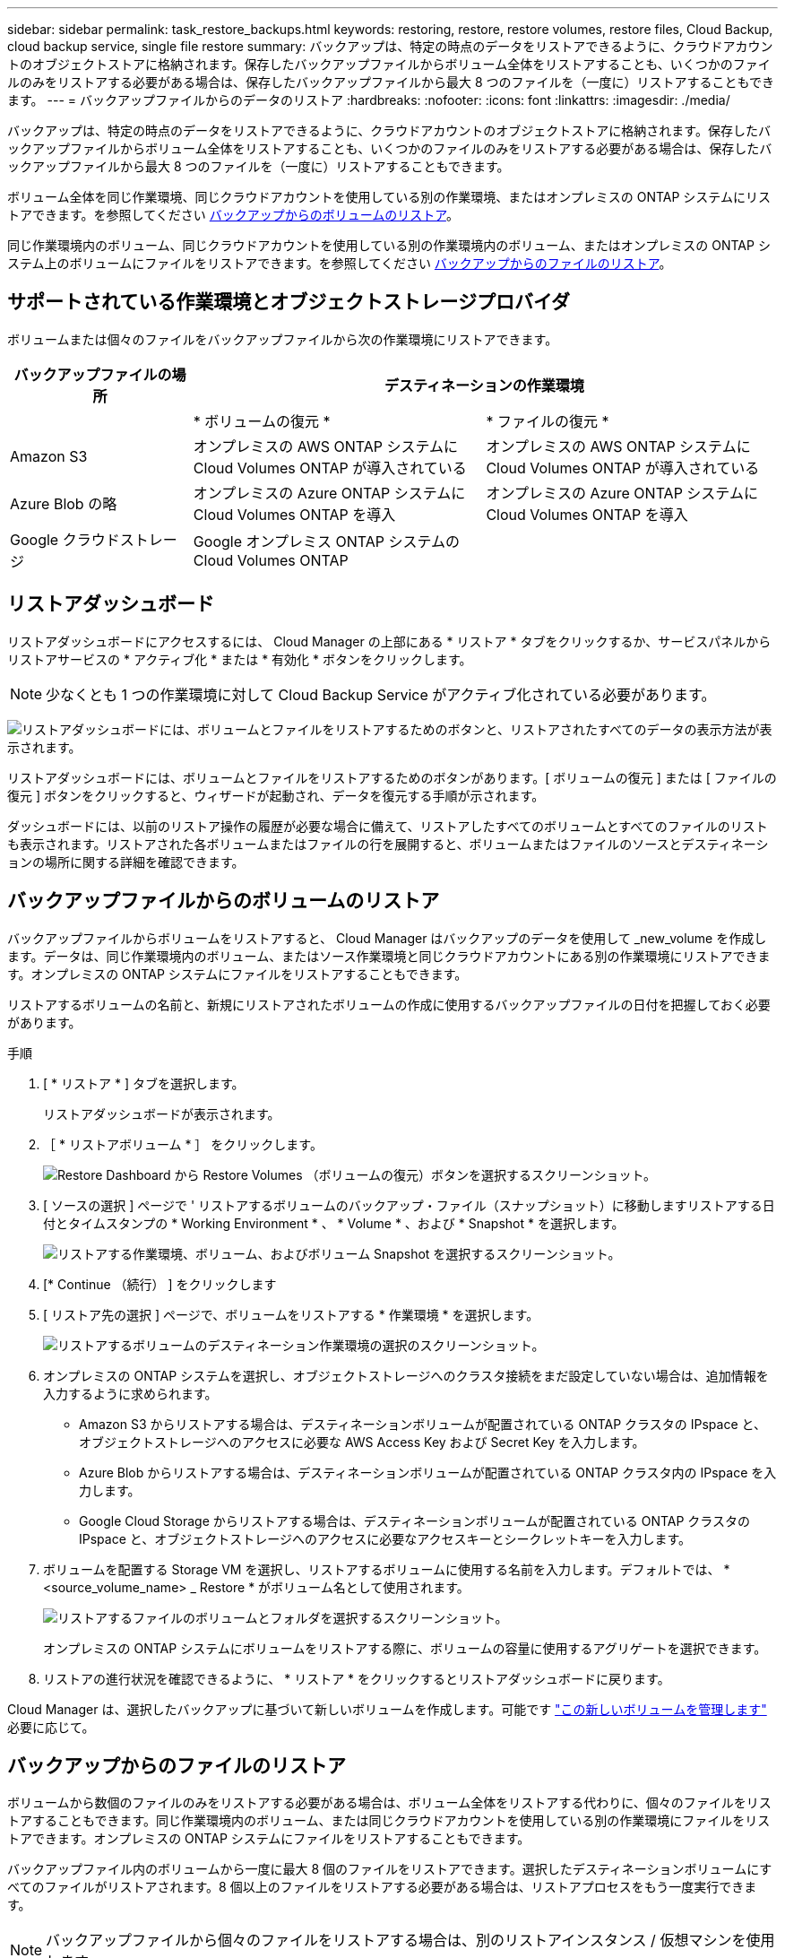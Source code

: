 ---
sidebar: sidebar 
permalink: task_restore_backups.html 
keywords: restoring, restore, restore volumes, restore files, Cloud Backup, cloud backup service, single file restore 
summary: バックアップは、特定の時点のデータをリストアできるように、クラウドアカウントのオブジェクトストアに格納されます。保存したバックアップファイルからボリューム全体をリストアすることも、いくつかのファイルのみをリストアする必要がある場合は、保存したバックアップファイルから最大 8 つのファイルを（一度に）リストアすることもできます。 
---
= バックアップファイルからのデータのリストア
:hardbreaks:
:nofooter: 
:icons: font
:linkattrs: 
:imagesdir: ./media/


[role="lead"]
バックアップは、特定の時点のデータをリストアできるように、クラウドアカウントのオブジェクトストアに格納されます。保存したバックアップファイルからボリューム全体をリストアすることも、いくつかのファイルのみをリストアする必要がある場合は、保存したバックアップファイルから最大 8 つのファイルを（一度に）リストアすることもできます。

ボリューム全体を同じ作業環境、同じクラウドアカウントを使用している別の作業環境、またはオンプレミスの ONTAP システムにリストアできます。を参照してください <<Restoring a volume from a backup file,バックアップからのボリュームのリストア>>。

同じ作業環境内のボリューム、同じクラウドアカウントを使用している別の作業環境内のボリューム、またはオンプレミスの ONTAP システム上のボリュームにファイルをリストアできます。を参照してください <<Restoring files from a backup,バックアップからのファイルのリストア>>。



== サポートされている作業環境とオブジェクトストレージプロバイダ

ボリュームまたは個々のファイルをバックアップファイルから次の作業環境にリストアできます。

[cols="25,40,40"]
|===
| バックアップファイルの場所 2+| デスティネーションの作業環境 


|  | * ボリュームの復元 * | * ファイルの復元 * 


| Amazon S3 | オンプレミスの AWS ONTAP システムに Cloud Volumes ONTAP が導入されている | オンプレミスの AWS ONTAP システムに Cloud Volumes ONTAP が導入されている 


| Azure Blob の略 | オンプレミスの Azure ONTAP システムに Cloud Volumes ONTAP を導入 | オンプレミスの Azure ONTAP システムに Cloud Volumes ONTAP を導入 


| Google クラウドストレージ | Google オンプレミス ONTAP システムの Cloud Volumes ONTAP |  
|===


== リストアダッシュボード

リストアダッシュボードにアクセスするには、 Cloud Manager の上部にある * リストア * タブをクリックするか、サービスパネルからリストアサービスの * アクティブ化 * または * 有効化 * ボタンをクリックします。


NOTE: 少なくとも 1 つの作業環境に対して Cloud Backup Service がアクティブ化されている必要があります。

image:screenshot_restore_dashboard.png["リストアダッシュボードには、ボリュームとファイルをリストアするためのボタンと、リストアされたすべてのデータの表示方法が表示されます。"]

リストアダッシュボードには、ボリュームとファイルをリストアするためのボタンがあります。[ ボリュームの復元 ] または [ ファイルの復元 ] ボタンをクリックすると、ウィザードが起動され、データを復元する手順が示されます。

ダッシュボードには、以前のリストア操作の履歴が必要な場合に備えて、リストアしたすべてのボリュームとすべてのファイルのリストも表示されます。リストアされた各ボリュームまたはファイルの行を展開すると、ボリュームまたはファイルのソースとデスティネーションの場所に関する詳細を確認できます。



== バックアップファイルからのボリュームのリストア

バックアップファイルからボリュームをリストアすると、 Cloud Manager はバックアップのデータを使用して _new_volume を作成します。データは、同じ作業環境内のボリューム、またはソース作業環境と同じクラウドアカウントにある別の作業環境にリストアできます。オンプレミスの ONTAP システムにファイルをリストアすることもできます。

リストアするボリュームの名前と、新規にリストアされたボリュームの作成に使用するバックアップファイルの日付を把握しておく必要があります。

.手順
. [ * リストア * ] タブを選択します。
+
リストアダッシュボードが表示されます。

. ［ * リストアボリューム * ］ をクリックします。
+
image:screenshot_restore_volume_selection.png["Restore Dashboard から Restore Volumes （ボリュームの復元）ボタンを選択するスクリーンショット。"]

. [ ソースの選択 ] ページで ' リストアするボリュームのバックアップ・ファイル（スナップショット）に移動しますリストアする日付とタイムスタンプの * Working Environment * 、 * Volume * 、および * Snapshot * を選択します。
+
image:screenshot_restore_select_volume_snapshot.png["リストアする作業環境、ボリューム、およびボリューム Snapshot を選択するスクリーンショット。"]

. [* Continue （続行） ] をクリックします
. [ リストア先の選択 ] ページで、ボリュームをリストアする * 作業環境 * を選択します。
+
image:screenshot_restore_select_work_env_volume.png["リストアするボリュームのデスティネーション作業環境の選択のスクリーンショット。"]

. オンプレミスの ONTAP システムを選択し、オブジェクトストレージへのクラスタ接続をまだ設定していない場合は、追加情報を入力するように求められます。
+
** Amazon S3 からリストアする場合は、デスティネーションボリュームが配置されている ONTAP クラスタの IPspace と、オブジェクトストレージへのアクセスに必要な AWS Access Key および Secret Key を入力します。
** Azure Blob からリストアする場合は、デスティネーションボリュームが配置されている ONTAP クラスタ内の IPspace を入力します。
** Google Cloud Storage からリストアする場合は、デスティネーションボリュームが配置されている ONTAP クラスタの IPspace と、オブジェクトストレージへのアクセスに必要なアクセスキーとシークレットキーを入力します。


. ボリュームを配置する Storage VM を選択し、リストアするボリュームに使用する名前を入力します。デフォルトでは、 * <source_volume_name> _ Restore * がボリューム名として使用されます。
+
image:screenshot_restore_new_vol_name.png["リストアするファイルのボリュームとフォルダを選択するスクリーンショット。"]

+
オンプレミスの ONTAP システムにボリュームをリストアする際に、ボリュームの容量に使用するアグリゲートを選択できます。

. リストアの進行状況を確認できるように、 * リストア * をクリックするとリストアダッシュボードに戻ります。


Cloud Manager は、選択したバックアップに基づいて新しいボリュームを作成します。可能です link:task_managing_storage.html#managing-existing-volumes["この新しいボリュームを管理します"^] 必要に応じて。



== バックアップからのファイルのリストア

ボリュームから数個のファイルのみをリストアする必要がある場合は、ボリューム全体をリストアする代わりに、個々のファイルをリストアすることもできます。同じ作業環境内のボリューム、または同じクラウドアカウントを使用している別の作業環境にファイルをリストアできます。オンプレミスの ONTAP システムにファイルをリストアすることもできます。

バックアップファイル内のボリュームから一度に最大 8 個のファイルをリストアできます。選択したデスティネーションボリュームにすべてのファイルがリストアされます。8 個以上のファイルをリストアする必要がある場合は、リストアプロセスをもう一度実行できます。


NOTE: バックアップファイルから個々のファイルをリストアする場合は、別のリストアインスタンス / 仮想マシンを使用します。



=== ファイルのリストアプロセス

プロセスは次のようになります。

. ボリュームから 1 つ以上のファイルを復元する場合は、 [ 復元 ] タブをクリックし、 [* ファイルの復元 *] をクリックして、ファイルが存在するバックアップファイル（またはファイル）を選択します。
. Restore インスタンスが起動し、バックアップファイル内に存在するフォルダとファイルが表示されます。
+
* 注：リストアインスタンスは、ファイルを初めてリストアするときにクラウドプロバイダの環境に導入されます。

. バックアップからリストアするファイル（複数可）を選択します。
. ファイル（作業環境、ボリューム、およびフォルダ）をリストアする場所を選択し、 * リストア * をクリックします。
. ファイルがリストアされ、リストアインスタンスがシャットダウンされて、一定時間非アクティブになったあとのコストが削減されます。




=== 詳細

を参照してください link:concept_backup_to_cloud.html#cost["このトピック"^] Cloud Backup Service と Restore インスタンスのコストを計算します。

.インスタンスタイプ
* AWS では、 Restore インスタンスはで実行されます https://aws.amazon.com/ec2/instance-types/m5/["m5n.xlarge インスタンス"^] CPU × 4 、 16GiB メモリ、 EBS のみのインスタンスストレージ。m5n.xlarge インスタンスを使用できない領域では、代わりに m5.xlarge インスタンスで Restore が実行されます。
* Azure では、 Restore 仮想マシンがで実行されます https://docs.microsoft.com/en-us/azure/virtual-machines/dv3-dsv3-series#dsv3-series["Standard_D4s_v3 VM"^] CPU × 4 、 16GiB メモリ、 32GB ディスク × 1


インスタンスの名前は _Cloud-Restore-Instance_with Your Account ID Concatenated です。例： _Cloud-Restore-Instance-MyAccount_ 。



=== 前提条件の確認

Cloud Restore を導入する前に、次の前提条件を確認し、サポートされている構成であることを確認してください。



==== AWS 権限が必要です

AWS でファイルリストアを使用する場合、 Cloud Manager に権限を提供する IAM ロールに最新の S3 権限を含める必要があります https://mysupport.netapp.com/site/info/cloud-manager-policies["Cloud Manager ポリシー"^] を参照してください link:task_backup_to_s3.html#requirements["AWS の要件"^]。

また、ファイルをリストアするには、ポリシーで次の権限が必要です。

[source, json]
----
  "Action": [
    "ec2:DescribeInstanceTypeOfferings",
    "ec2:startInstances",
    "ec2:stopInstances",
    "ec2:terminateInstances"
  ],
----


==== アウトバウンドインターネットアクセスを有効にします

Cloud Restore にはアウトバウンドのインターネットアクセスが必要です。仮想ネットワークまたは物理ネットワークでインターネットアクセスにプロキシサーバを使用している場合は、インスタンスがアウトバウンドのインターネットアクセスを使用して次のエンドポイントに接続していることを確認してください。クラウドに Cloud Restore を導入する場合、 Connector と同じサブネットに配置されます。

AWS と Azure のどちらに Cloud Restore を導入するかに応じて、該当する表を確認します。

* AWS 環境に必要なエンドポイント： *

[cols="43,57"]
|===
| エンドポイント | 目的 


| \ http://amazonlinux.us-east-1.amazonaws.com/2/extras/docker/stable/x86_64/4bf88ee77c395ffe1e0c3ca68530dfb3a683ec65a4a1ce9c0ff394be50e922b2/ | クラウドリストアインスタンス AMI 用の CentOS パッケージ。 


| ¥ http://cloudmanagerinfraprod.azurecr.io ¥ https://cloudmanagerinfraprod.azurecr.io | Cloud Restore Instance のイメージリポジトリ。 
|===
* Azure 導入に必要なエンドポイント： *

[cols="43,57"]
|===
| エンドポイント | 目的 


| ¥ http://olcentgbl.trafficmanager.net ¥ https://olcentgbl.trafficmanager.net | Cloud Restore 仮想マシン用の CentOS パッケージが用意されています。 


| ¥ http://cloudmanagerinfraprod.azurecr.io ¥ https://cloudmanagerinfraprod.azurecr.io | Cloud Restore Instance のイメージリポジトリ。 
|===


=== バックアップファイルからの単一ファイルのリストア

ボリュームバックアップからボリュームに最大 8 つのファイルをリストアする手順は、次のとおりです。ボリュームの名前と、ファイルのリストアに使用するバックアップファイルの日付を確認しておく必要があります。この機能では、ライブブラウズを使用して、バックアップファイル内のディレクトリとファイルのリストを表示できます。

バックアップファイルは NetApp Snapshot テクノロジを使用して作成されるため、 UI の中の表現では、各バックアップファイルに「 snapshot 」が呼び出されます。

次のビデオでは、 1 つのファイルをリストアする手順を簡単に紹介します。

video::ROAY6gPL9N0[youtube, width=848,height=480]

NOTE: ソースおよびデスティネーションの ONTAP システムで ONTAP のバージョンが 9.6 以降である必要があります。

.手順
. [* リストア *] タブをクリックします。
+
リストアダッシュボードが表示されます。

. [ ファイルの復元 *] ボタンをクリックします。
+
image:screenshot_restore_files_selection.png["Restore Dashboard から Restore Volumes （ボリュームの復元）ボタンを選択するスクリーンショット。"]

. [ ソースの選択 ] ページで ' リストアするファイルを含むボリュームのバックアップ・ファイル（スナップショット）に移動しますファイルのリストア元の日付とタイムスタンプが指定された * Working Environment * 、 * Volume * 、および * Snapshot * を選択します。
+
image:screenshot_restore_select_source.png["リストアするファイルのボリュームと Snapshot を選択するスクリーンショット。"]

. [* Continue （続行） ] をクリックすると、リストアインスタンスが開始されます。数分後、リストアインスタンスによってボリューム Snapshot のフォルダとファイルのリストが表示されます。
+
* 注：リストアインスタンスは、ファイルを初めてリストアするときにクラウドプロバイダの環境に導入されるため、初回のリストアには数分かかることがあります。

+
image:screenshot_restore_select_files.png["リストアするファイルに移動できるように、ファイルの選択ページのスクリーンショット。"]

. _ ファイルの選択 _ ページで、復元するファイルを選択し、 * 続行 * をクリックします。
+
** 検索アイコンをクリックしてファイル名を入力すると、そのファイルに直接移動できます。
** ファイル名が表示されている場合は、そのファイル名をクリックします。
** を使用して、フォルダ内の下位レベルに移動できます image:button_subfolder.png[""] ボタンをクリックして、ファイルを検索します。
+
ファイルを選択すると、ページの左側に追加され、選択済みのファイルが表示されます。必要に応じて、ファイル名の横にある * x * をクリックすると、このリストからファイルを削除できます。



. 保存先の選択ページで、ファイルを復元する * 作業環境 * を選択します。
+
image:screenshot_restore_select_work_env.png["リストアするファイルのデスティネーション作業環境の選択のスクリーンショット。"]

+
オンプレミスクラスタを選択し、オブジェクトストレージへのクラスタ接続をまだ設定していない場合は、追加情報を入力するように求められます。

+
** Amazon S3 からリストアする場合は、デスティネーションボリュームが配置されている ONTAP クラスタの IPspace と、オブジェクトストレージへのアクセスに必要な AWS Access Key および Secret Key を入力します。
** Azure Blob からリストアする場合は、デスティネーションボリュームが配置されている ONTAP クラスタ内の IPspace を入力します。


. 次に、ファイルを復元する * Volume * と * Folder * を選択します。
+
image:screenshot_restore_select_dest.png["リストアするファイルのボリュームとフォルダを選択するスクリーンショット。"]

+
ファイルを復元する場合は、いくつかのオプションがあります。

+
** 上の図のように、 [ ターゲットフォルダの選択 ] を選択した場合は、次のようになります。
+
*** 任意のフォルダを選択できます。
*** フォルダにカーソルを合わせて、をクリックできます image:button_subfolder.png[""] 行の末尾にあるサブフォルダをドリルダウンし、フォルダを選択します。


** ソースファイルがある場所と同じ宛先作業環境とボリュームを選択した場合は、「ソースフォルダーパスを保持」を選択して、ソース構造内に存在していた同じフォルダーにファイルまたはすべてのファイルを復元できます。同じフォルダとサブフォルダがすべて存在している必要があります。フォルダは作成されません。


. リストアの進行状況を確認できるように、 * リストア * をクリックするとリストアダッシュボードに戻ります。


リストア・インスタンスは、アクティブなときにのみコストが発生するように、一定の非アクティブ期間後にシャットダウンされます。
